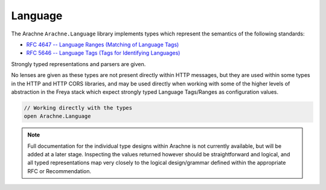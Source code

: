 Language
========

The Arachne ``Arachne.Language`` library implements types which represent the semantics of the following standards:

* `RFC 4647 -- Language Ranges (Matching of Language Tags) <http://tools.ietf.org/html/rfc4647>`_
* `RFC 5646 -- Language Tags (Tags for Identifying Languages) <http://tools.ietf.org/html/rfc5646>`_

Strongly typed representations and parsers are given.

No lenses are given as these types are not present directly within HTTP messages, but they are used within some types in the HTTP and HTTP CORS libraries, and may be used directly when working with some of the higher levels of abstraction in the Freya stack which expect strongly typed Language Tags/Ranges as configuration values.

.. code-block:: fsharp

   // Working directly with the types
   open Arachne.Language

.. note::

   Full documentation for the individual type designs within Arachne is not currently available, but will be added at a later stage. Inspecting the values returned however should be straightforward and logical, and all typed representations map very closely to the logical design/grammar defined within the appropriate RFC or Recommendation.
